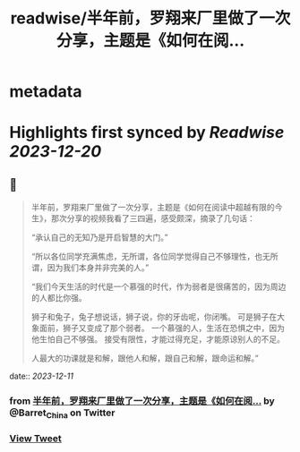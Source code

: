 :PROPERTIES:
:title: readwise/半年前，罗翔来厂里做了一次分享，主题是《如何在阅...
:END:


* metadata
:PROPERTIES:
:author: [[Barret_China on Twitter]]
:full-title: "半年前，罗翔来厂里做了一次分享，主题是《如何在阅..."
:category: [[tweets]]
:url: https://twitter.com/Barret_China/status/1733864893810684280
:image-url: https://pbs.twimg.com/profile_images/639253390522843136/c96rrAfr.jpg
:END:

* Highlights first synced by [[Readwise]] [[2023-12-20]]
** 📌
#+BEGIN_QUOTE
半年前，罗翔来厂里做了一次分享，主题是《如何在阅读中超越有限的今生》，那次分享的视频我看了三四遍，感受颇深，摘录了几句话：

“承认自己的无知乃是开启智慧的大门。”

“所以各位同学充满焦虑，无所谓，各位同学觉得自己不够理性，也无所谓，因为我们本身并非完美的人。”

“我们今天生活的时代是一个慕强的时代，作为弱者是很痛苦的，因为周边的人都比你强。

狮子和兔子，兔子想说话，狮子说，你的牙齿呢，你闭嘴。
可是狮子在大象面前，狮子又变成了那个弱者。
一个慕强的人，生活在恐惧之中，因为他生怕自己不够强。
接受有限性，才能过得充足，才能原谅别人的不足。

人最大的功课就是和解，跟他人和解，跟自己和解，跟命运和解。” 
#+END_QUOTE
    date:: [[2023-12-11]]
*** from _半年前，罗翔来厂里做了一次分享，主题是《如何在阅..._ by @Barret_China on Twitter
*** [[https://twitter.com/Barret_China/status/1733864893810684280][View Tweet]]